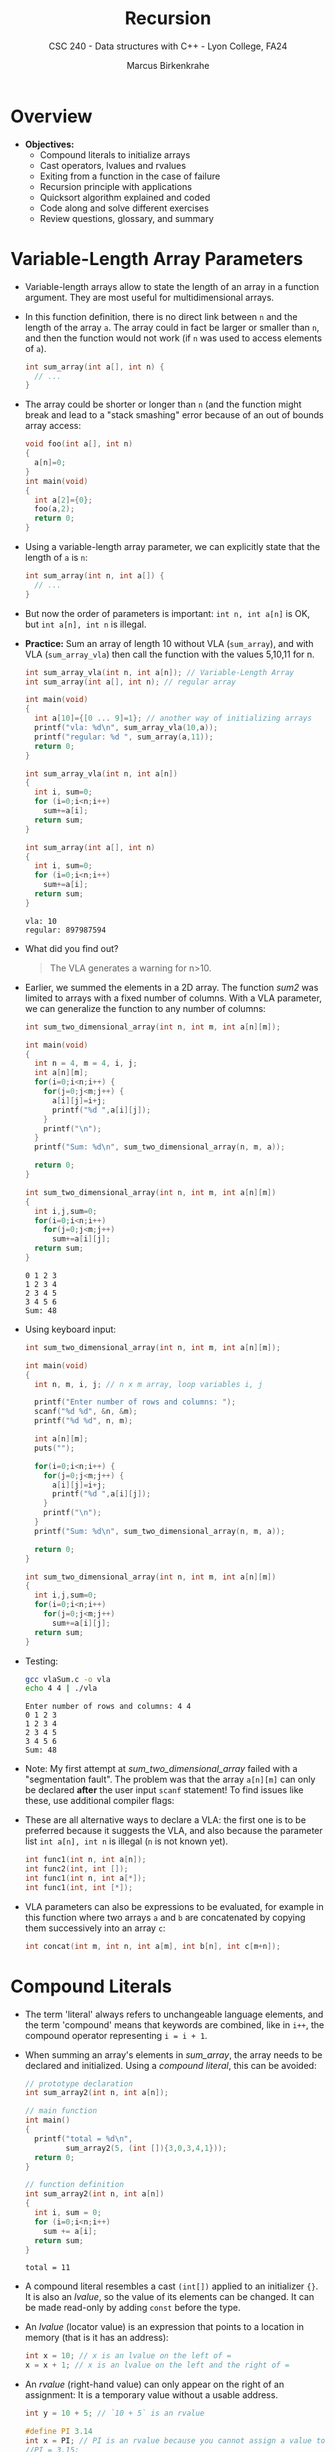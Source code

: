 #+TITLE: Recursion
#+AUTHOR: Marcus Birkenkrahe
#+SUBTITLE: CSC 240 - Data structures with C++ - Lyon College, FA24
#+STARTUP:overview hideblocks indent
#+OPTIONS: toc:1 num:2 ^:nil
#+PROPERTY: header-args:C++ :main yes :includes <iostream> :results output :exports both :noweb yes
#+PROPERTY: header-args:C :main yes :includes <stdio.h> <stdlib.h> :results output :exports both :noweb yes
* Overview

- *Objectives:*
  + Compound literals to initialize arrays
  + Cast operators, lvalues and rvalues
  + Exiting from a function in the case of failure
  + Recursion principle with applications
  + Quicksort algorithm explained and coded
  + Code along and solve different exercises
  + Review questions, glossary, and summary

* Variable-Length Array Parameters

- Variable-length arrays allow to state the length of an array in a
  function argument. They are most useful for multidimensional arrays.

- In this function definition, there is no direct link between ~n~ and
  the length of the array ~a~. The array could in fact be larger or
  smaller than =n=, and then the function would not work (if =n= was used
  to access elements of =a=).
  #+begin_src C :results none
    int sum_array(int a[], int n) {
      // ...
    }
  #+end_src

- The array could be shorter or longer than =n= (and the function might
  break and lead to a "stack smashing" error because of an out of
  bounds array access:
  #+begin_src C :results none
    void foo(int a[], int n)
    {
      a[n]=0;
    }
    int main(void)
    {
      int a[2]={0};
      foo(a,2);
      return 0;
    }
  #+end_src

- Using a variable-length array parameter, we can explicitly state that
  the length of ~a~ is ~n~:
  #+begin_src C :results none
    int sum_array(int n, int a[]) {
      // ...
    }
  #+end_src

- But now the order of parameters is important: ~int n, int a[n]~ is OK,
  but ~int a[n], int n~ is illegal.

- *Practice:* Sum an array of length 10 without VLA (=sum_array=), and
  with VLA (=sum_array_vla=) then call the function with the values
  5,10,11 for n.
  #+begin_src C :main no :tangle vla.c
    int sum_array_vla(int n, int a[n]); // Variable-Length Array
    int sum_array(int a[], int n); // regular array

    int main(void)
    {
      int a[10]={[0 ... 9]=1}; // another way of initializing arrays
      printf("vla: %d\n", sum_array_vla(10,a));
      printf("regular: %d ", sum_array(a,11));
      return 0;
    }

    int sum_array_vla(int n, int a[n])
    {
      int i, sum=0;
      for (i=0;i<n;i++)
        sum+=a[i];
      return sum;
    }

    int sum_array(int a[], int n)
    {
      int i, sum=0;
      for (i=0;i<n;i++)
        sum+=a[i];
      return sum;
    }
  #+end_src

  #+RESULTS:
  : vla: 10
  : regular: 897987594

- What did you find out?
  #+begin_quote
  The VLA generates a warning for n>10.
  #+end_quote

- Earlier, we summed the elements in a 2D array. The function [[sum2]] was
  limited to arrays with a fixed number of columns. With a VLA
  parameter, we can generalize the function to any number of columns:
  #+begin_src C :main no
    int sum_two_dimensional_array(int n, int m, int a[n][m]);

    int main(void)
    {
      int n = 4, m = 4, i, j;
      int a[n][m];
      for(i=0;i<n;i++) {
        for(j=0;j<m;j++) {
          a[i][j]=i+j;
          printf("%d ",a[i][j]);
        }
        printf("\n");
      }
      printf("Sum: %d\n", sum_two_dimensional_array(n, m, a));

      return 0;
    }

    int sum_two_dimensional_array(int n, int m, int a[n][m])
    {
      int i,j,sum=0;
      for(i=0;i<n;i++)
        for(j=0;j<m;j++)
          sum+=a[i][j];
      return sum;
    }
  #+end_src

  #+RESULTS:
  : 0 1 2 3
  : 1 2 3 4
  : 2 3 4 5
  : 3 4 5 6
  : Sum: 48

- Using keyboard input:
  #+name: sum_two_dimensional_array
  #+begin_src C :main no :tangle vlaSum.c :results none :flags -Wall -Wextra
    int sum_two_dimensional_array(int n, int m, int a[n][m]);

    int main(void)
    {
      int n, m, i, j; // n x m array, loop variables i, j

      printf("Enter number of rows and columns: ");
      scanf("%d %d", &n, &m);
      printf("%d %d", n, m);

      int a[n][m];
      puts("");

      for(i=0;i<n;i++) {
        for(j=0;j<m;j++) {
          a[i][j]=i+j;
          printf("%d ",a[i][j]);
        }
        printf("\n");
      }
      printf("Sum: %d\n", sum_two_dimensional_array(n, m, a));

      return 0;
    }

    int sum_two_dimensional_array(int n, int m, int a[n][m])
    {
      int i,j,sum=0;
      for(i=0;i<n;i++)
        for(j=0;j<m;j++)
          sum+=a[i][j];
      return sum;
    }
  #+end_src

- Testing:
  #+begin_src bash :results output
    gcc vlaSum.c -o vla
    echo 4 4 | ./vla
  #+end_src

  #+RESULTS:
  : Enter number of rows and columns: 4 4
  : 0 1 2 3
  : 1 2 3 4
  : 2 3 4 5
  : 3 4 5 6
  : Sum: 48

- Note: My first attempt at [[sum_two_dimensional_array]] failed with a
  "segmentation fault". The problem was that the array =a[n][m]= can
  only be declared *after* the user input =scanf= statement! To find
  issues like these, use additional compiler flags:
  #+attr_html: :width 600px:
  [[../img/compiler_flags.png]]

- These are all alternative ways to declare a VLA: the first one is to
  be preferred because it suggests the VLA, and also because the
  parameter list =int a[n], int n= is illegal (=n= is not known yet).
  #+begin_src C
    int func1(int n, int a[n]);
    int func2(int, int []);
    int func1(int n, int a[*]);
    int func1(int, int [*]);
  #+end_src

- VLA parameters can also be expressions to be evaluated, for example
  in this function where two arrays =a= and =b= are concatenated by
  copying them successively into an array =c=:
  #+begin_src C
    int concat(int m, int n, int a[m], int b[n], int c[m+n]);
  #+end_src

* Compound Literals

- The term 'literal' always refers to unchangeable language elements,
  and the term 'compound' means that keywords are combined, like in
  =i++=, the compound operator representing =i = i + 1=.

- When summing an array's elements in [[sum_array]], the array needs to be
  declared and initialized. Using a /compound literal/, this can be
  avoided:
  #+name: sum_array2
  #+begin_src C :main no
    // prototype declaration
    int sum_array2(int n, int a[n]);

    // main function
    int main()
    {
      printf("total = %d\n",
             sum_array2(5, (int []){3,0,3,4,1}));
      return 0;
    }

    // function definition
    int sum_array2(int n, int a[n])
    {
      int i, sum = 0;
      for (i=0;i<n;i++)
        sum += a[i];
      return sum;
    }

  #+end_src

  #+RESULTS: sum_array2
  : total = 11

- A compound literal resembles a cast =(int[])= applied to an
  initializer ={}=. It is also an /lvalue/, so the value of its elements
  can be changed. It can be made read-only by adding =const= before the
  type.

- An /lvalue/ (locator value) is an expression that points to a location
  in memory (that is it has an address):
  #+begin_src C :results none
    int x = 10; // x is an lvalue on the left of =
    x = x + 1; // x is an lvalue on the left and the right of =
  #+end_src

- An /rvalue/ (right-hand value) can only appear on the right of an
  assignment: It is a temporary value without a usable address.
  #+begin_src C :results none
    int y = 10 + 5; // `10 + 5` is an rvalue

    #define PI 3.14
    int x = PI; // PI is an rvalue because you cannot assign a value to it
    //PI = 3.15;
  #+end_src

- A /cast/ is an operator that converts one type into another:
  #+begin_src C
    int i = 1; // an integer
    float x = 3.14; // a floating-point variable
    char c = 'a'; // a character variable
    char *ic = "22"; // a character pointer variable

    printf("%f\n", (float)(i)); // cast int to float (widening)
    printf("%d\n", (int)(x)); // cast float to int (narrowing/truncates)
    printf("%c\n",c); // no cast
    printf("%d\n",(int)(c)); // cast char to int
    printf("%i\n", atoi(ic)); // cast string (char pointer) to int
  #+end_src

  #+RESULTS:
  : 1.000000
  : 3
  : a
  : 97
  : 22

- =atoi= is a function from the C Standard Library (=stdlib.h=) that
  converts a numeric string into an integer value. The syntax looks
  like this:
  #+begin_example C
    int atoi(const char *str)
  #+end_example
  The argument is a constant pointer to a string. We'll learn more
  about strings later.

- An /lvalue/ or /locator value/ is an expression that represents a memory
  location, and that can appear on the left hand side of an assignment
  operator. As an object it persists beyond a single expression and
  can have a value assigned to it.

  By contrast, an /rvalue/ or /right value/ represents a data value stored
  in memory but that is not an assignable object itself.

  For example:
  #+begin_src C
    int x = 10;   // 'x' is an lvalue, '10' is an rvalue
    int *p = &x;  // 'p' is an lvalue, '&x' is an rvalue

    (*p) = 20;      // '*p' is an lvalue, '20' is an rvalue
    x = x + 5;    // 'x' is an lvalue, 'x + 5' is an rvalue
  #+end_src

- Are functions and operators the same thing, for example the
  functions =stdlib::atoi=, =stdio::printf= vs. the operators =sizeof= and
  =(int)=?
  #+begin_quote
  An operator is compiled to a sequence of instructions by the
  compiler. But if the code calls a function, it has to jump to a
  separate piece of code.
  #+end_quote

* The =return= statement

Example of a =return= statement in a =void= function:
#+begin_src C
  void print(int i)
  {
    if (i<0)
      return;
    printf("%d\n",i);
  }

  int main(void)
  {
    print(1);  // print in function
    print(-1); // returns from print function for i<0
    return 0;
  }

#+end_src

#+RESULTS:
: 1

* The =exit= function

- Add =<stdlib.h>= to your =PROPERTY= line at the top

- Run the =PROPERTY= again (with =C-c C-c=)

- Define an input file
  #+begin_src bash :results output
    echo 100 200 > input
    cat input
  #+end_src

- Example code:
  #+begin_src C :main no :cmdline < input
    // define failure/success using stdlib macros
    #define FAILURE EXIT_FAILURE
    #define SUCCESS EXIT_SUCCESS

    int main(void)
    {
      int i,j;
      scanf("%d%d", &i, &j);
      // print 0 or 1 depending on the input values
      printf("%d", i > j ? SUCCESS : FAILURE);
      return 0;
    }
  #+end_src

  #+RESULTS:
  : 1

- The =i>j?SUCCESS:FAILURE= resolves to this:
  #+begin_example C
  if (i > j) {
    EXIST_SUCCESS;
  } else {
    EXIT_FAILURE;
  }
  #+end_example
* Recursion

- Two examples for recursive functions:

  1) Factorial: n! = n * (n-1)!

     3! = 3 * 2 * 1 = 6 ways to order 3 things

  2) Power: x^n = x * x^(n-1)

     3^3 = 3 * 3^(3-1) = 3 * 3^2 = 27

- Factorial example:
  #+begin_src C
    int factorial(int n)
    {
      if (n <= 1) // two special cases 0!, 1!
        return 1; // abort
      else
        return n * factorial(n-1);
    }
    int main(void)
    {
      int n = 3;
      printf("The factorial of n = %d is %d\n",n,factorial(n));
      return 0;
    }
  #+end_src

- What happens for i = f(3)?
  #+begin_example
    call f(3): 3 > 1
         call f(2): 2 > 1
              call f(1): 1 = 1 return 1 (abort)
         return 2 * 1
    return 3 * 2 * 1 = 6
  #+end_example

- Exercise: do this for x^n = x * x^(n-1)
  #+begin_src C
    int power(int x, int n)
    {
      // if n = 0 return 1 and abort
      if (n==0)
        return 1; // abort to wind up
      // otherwise compute x recursively
      else
        x = x * power(x, n-1);
    }
    int main(void)
    {
      int x = 5;
      int n = 2;
      // print result
      printf("%d^%d = %d\n", x, n, power(x,n));
      return 0;
    }
  #+end_src

  #+RESULTS:
  : 5^2 = 25

